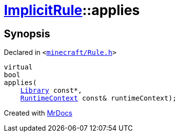 [#ImplicitRule-applies]
= xref:ImplicitRule.adoc[ImplicitRule]::applies
:relfileprefix: ../
:mrdocs:


== Synopsis

Declared in `&lt;https://github.com/PrismLauncher/PrismLauncher/blob/develop/launcher/minecraft/Rule.h#L90[minecraft&sol;Rule&period;h]&gt;`

[source,cpp,subs="verbatim,replacements,macros,-callouts"]
----
virtual
bool
applies(
    xref:Library.adoc[Library] const*,
    xref:RuntimeContext.adoc[RuntimeContext] const& runtimeContext);
----



[.small]#Created with https://www.mrdocs.com[MrDocs]#
